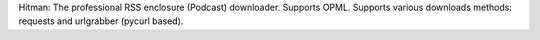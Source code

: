 Hitman: The professional RSS enclosure (Podcast) downloader. Supports OPML. Supports various downloads methods: requests and urlgrabber (pycurl based).


